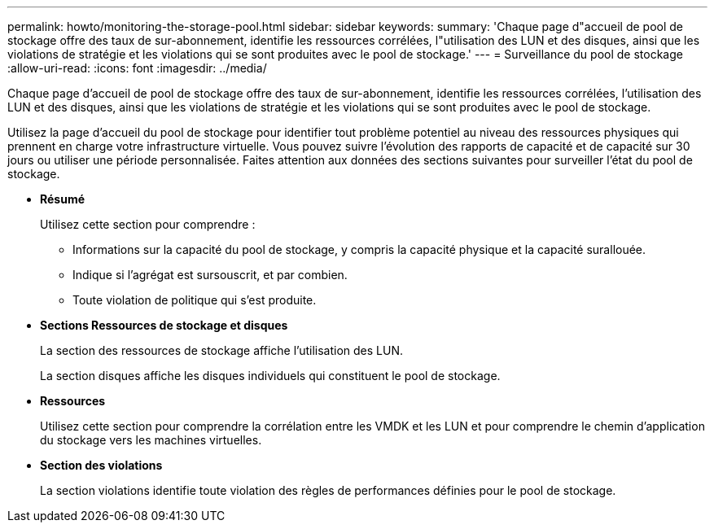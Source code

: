 ---
permalink: howto/monitoring-the-storage-pool.html 
sidebar: sidebar 
keywords:  
summary: 'Chaque page d"accueil de pool de stockage offre des taux de sur-abonnement, identifie les ressources corrélées, l"utilisation des LUN et des disques, ainsi que les violations de stratégie et les violations qui se sont produites avec le pool de stockage.' 
---
= Surveillance du pool de stockage
:allow-uri-read: 
:icons: font
:imagesdir: ../media/


[role="lead"]
Chaque page d'accueil de pool de stockage offre des taux de sur-abonnement, identifie les ressources corrélées, l'utilisation des LUN et des disques, ainsi que les violations de stratégie et les violations qui se sont produites avec le pool de stockage.

Utilisez la page d'accueil du pool de stockage pour identifier tout problème potentiel au niveau des ressources physiques qui prennent en charge votre infrastructure virtuelle. Vous pouvez suivre l'évolution des rapports de capacité et de capacité sur 30 jours ou utiliser une période personnalisée. Faites attention aux données des sections suivantes pour surveiller l'état du pool de stockage.

* *Résumé*
+
Utilisez cette section pour comprendre :

+
** Informations sur la capacité du pool de stockage, y compris la capacité physique et la capacité surallouée.
** Indique si l'agrégat est sursouscrit, et par combien.
** Toute violation de politique qui s'est produite.


* *Sections Ressources de stockage et disques*
+
La section des ressources de stockage affiche l'utilisation des LUN.

+
La section disques affiche les disques individuels qui constituent le pool de stockage.

* *Ressources*
+
Utilisez cette section pour comprendre la corrélation entre les VMDK et les LUN et pour comprendre le chemin d'application du stockage vers les machines virtuelles.

* *Section des violations*
+
La section violations identifie toute violation des règles de performances définies pour le pool de stockage.


